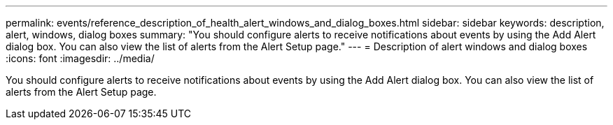 ---
permalink: events/reference_description_of_health_alert_windows_and_dialog_boxes.html
sidebar: sidebar
keywords: description, alert, windows, dialog boxes
summary: "You should configure alerts to receive notifications about events by using the Add Alert dialog box. You can also view the list of alerts from the Alert Setup page."
---
= Description of alert windows and dialog boxes
:icons: font
:imagesdir: ../media/

[.lead]
You should configure alerts to receive notifications about events by using the Add Alert dialog box. You can also view the list of alerts from the Alert Setup page.
